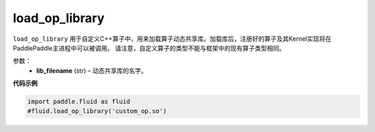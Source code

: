 .. _cn_api_fluid_load_op_library:

load_op_library
-------------------------------

.. py:class:: paddle.fluid.load_op_library

``load_op_library`` 用于自定义C++算子中，用来加载算子动态共享库。加载库后，注册好的算子及其Kernel实现将在PaddlePaddle主进程中可以被调用。 请注意，自定义算子的类型不能与框架中的现有算子类型相同。

参数：
    - **lib_filename** (str) – 动态共享库的名字。

**代码示例**

.. code-block:: python

       import paddle.fluid as fluid
       #fluid.load_op_library('custom_op.so')





